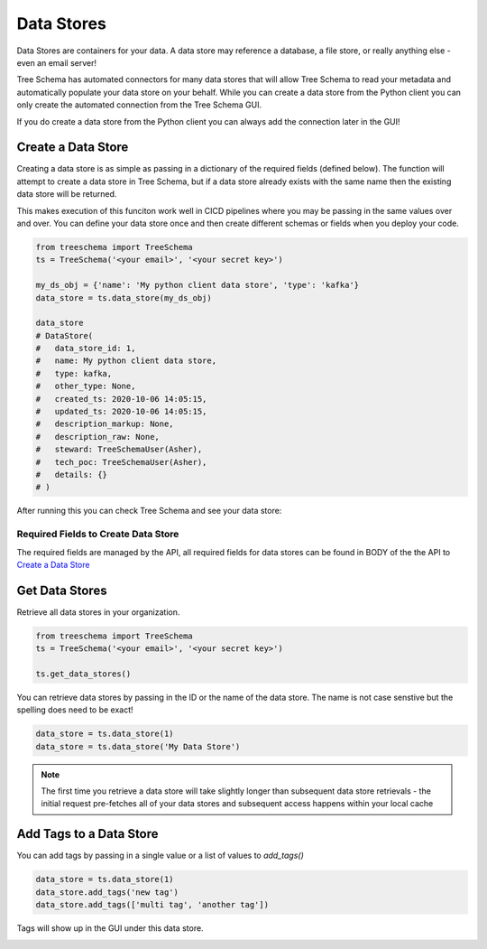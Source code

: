 
Data Stores
===========

Data Stores are containers for your data. A data store may reference a 
database, a file store, or really anything else - even an email server!

Tree Schema has automated connectors for many data stores that will 
allow Tree Schema to read your metadata and automatically populate 
your data store on your behalf. While you can create a data store 
from the Python client you can only create the automated connection 
from the Tree Schema GUI. 

If you do create a data store from the Python client you can always 
add the connection later in the GUI!


Create a Data Store
-------------------

Creating a data store is as simple as passing in a dictionary of the required fields (defined below).
The function will attempt to create a data store in Tree Schema, but if a data store 
already exists with the same name then the existing data store will be returned.

This makes execution of this funciton work well in CICD pipelines where you may 
be passing in the same values over and over. You can define your data store once and 
then create different schemas or fields when you deploy your code.

.. code-block:: python

   from treeschema import TreeSchema
   ts = TreeSchema('<your email>', '<your secret key>')

   my_ds_obj = {'name': 'My python client data store', 'type': 'kafka'}
   data_store = ts.data_store(my_ds_obj)

   data_store 
   # DataStore(
   #   data_store_id: 1,
   #   name: My python client data store,
   #   type: kafka,
   #   other_type: None,
   #   created_ts: 2020-10-06 14:05:15,
   #   updated_ts: 2020-10-06 14:05:15,
   #   description_markup: None,
   #   description_raw: None,
   #   steward: TreeSchemaUser(Asher),
   #   tech_poc: TreeSchemaUser(Asher),
   #   details: {}
   # )


After running this you can check Tree Schema and see your data store:


.. image:: ../imgs/create_data_store.png
   :width: 700



Required Fields to Create Data Store 
````````````````````````````````````
The required fields are managed by the API, all required fields for data 
stores can be found in BODY of the the API to 
`Create a Data Store <https://developer.treeschema.com/rest-api/#create-a-data-store>`_


Get Data Stores
---------------

Retrieve all data stores in your organization.

.. code-block:: python

   from treeschema import TreeSchema
   ts = TreeSchema('<your email>', '<your secret key>')

   ts.get_data_stores()
   
You can retrieve data stores by passing in the ID or the name of the data store. 
The name is not case senstive but the spelling does need to be exact!

.. code-block:: python

   data_store = ts.data_store(1)
   data_store = ts.data_store('My Data Store')

.. note:: The first time you retrieve a data store will take slightly longer than 
      subsequent data store retrievals - the initial request pre-fetches all of your 
      data stores and subsequent access happens within your local cache


Add Tags to a Data Store
------------------------

You can add tags by passing in a single value or a list of values to `add_tags()`

.. code-block:: python

   data_store = ts.data_store(1)
   data_store.add_tags('new tag')
   data_store.add_tags(['multi tag', 'another tag'])

Tags will show up in the GUI under this data store.

.. image:: ../imgs/tags_added.png
   :width: 500
